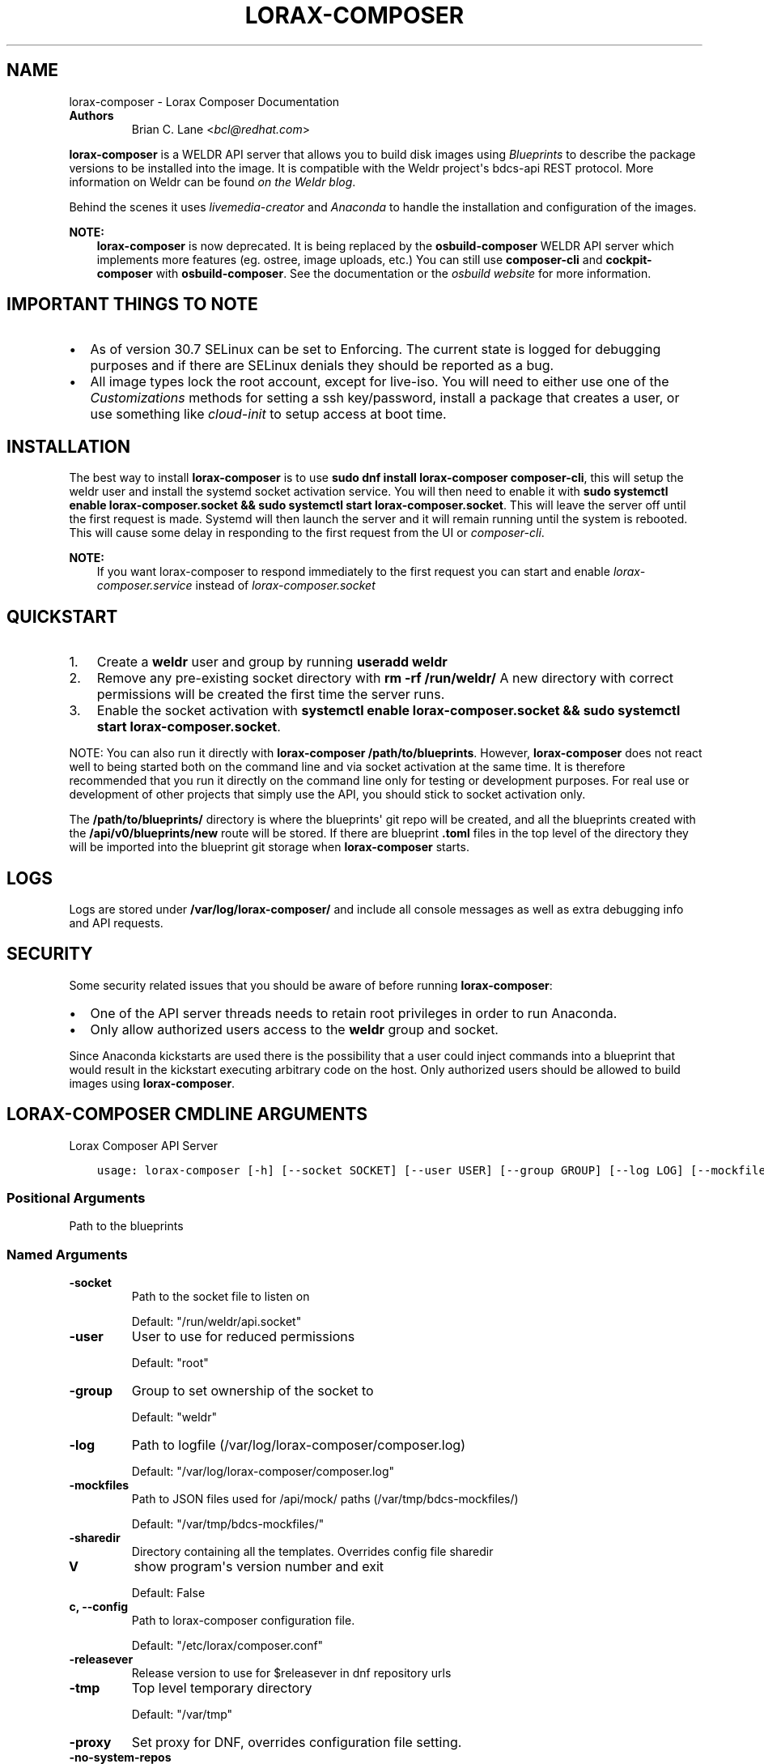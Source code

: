 .\" Man page generated from reStructuredText.
.
.TH "LORAX-COMPOSER" "1" "Sep 08, 2020" "34.0" "Lorax"
.SH NAME
lorax-composer \- Lorax Composer Documentation
.
.nr rst2man-indent-level 0
.
.de1 rstReportMargin
\\$1 \\n[an-margin]
level \\n[rst2man-indent-level]
level margin: \\n[rst2man-indent\\n[rst2man-indent-level]]
-
\\n[rst2man-indent0]
\\n[rst2man-indent1]
\\n[rst2man-indent2]
..
.de1 INDENT
.\" .rstReportMargin pre:
. RS \\$1
. nr rst2man-indent\\n[rst2man-indent-level] \\n[an-margin]
. nr rst2man-indent-level +1
.\" .rstReportMargin post:
..
.de UNINDENT
. RE
.\" indent \\n[an-margin]
.\" old: \\n[rst2man-indent\\n[rst2man-indent-level]]
.nr rst2man-indent-level -1
.\" new: \\n[rst2man-indent\\n[rst2man-indent-level]]
.in \\n[rst2man-indent\\n[rst2man-indent-level]]u
..
.INDENT 0.0
.TP
.B Authors
Brian C. Lane <\fI\%bcl@redhat.com\fP>
.UNINDENT
.sp
\fBlorax\-composer\fP is a WELDR API server that allows you to build disk images using
\fI\%Blueprints\fP to describe the package versions to be installed into the image.
It is compatible with the Weldr project\(aqs bdcs\-api REST protocol. More
information on Weldr can be found \fI\%on the Weldr blog\fP\&.
.sp
Behind the scenes it uses \fI\%livemedia\-creator\fP and
\fI\%Anaconda\fP to handle the
installation and configuration of the images.
.sp
\fBNOTE:\fP
.INDENT 0.0
.INDENT 3.5
\fBlorax\-composer\fP is now deprecated. It is being replaced by the
\fBosbuild\-composer\fP WELDR API server which implements more features (eg.
ostree, image uploads, etc.) You can still use \fBcomposer\-cli\fP and
\fBcockpit\-composer\fP with \fBosbuild\-composer\fP\&. See the documentation or
the \fI\%osbuild website\fP for more information.
.UNINDENT
.UNINDENT
.SH IMPORTANT THINGS TO NOTE
.INDENT 0.0
.IP \(bu 2
As of version 30.7 SELinux can be set to Enforcing. The current state is
logged for debugging purposes and if there are SELinux denials they should
be reported as a bug.
.IP \(bu 2
All image types lock the root account, except for live\-iso. You will need to either
use one of the \fI\%Customizations\fP methods for setting a ssh key/password, install a
package that creates a user, or use something like \fIcloud\-init\fP to setup access at
boot time.
.UNINDENT
.SH INSTALLATION
.sp
The best way to install \fBlorax\-composer\fP is to use \fBsudo dnf install
lorax\-composer composer\-cli\fP, this will setup the weldr user and install the
systemd socket activation service. You will then need to enable it with \fBsudo
systemctl enable lorax\-composer.socket && sudo systemctl start
lorax\-composer.socket\fP\&. This will leave the server off until the first request
is made. Systemd will then launch the server and it will remain running until
the system is rebooted. This will cause some delay in responding to the first
request from the UI or \fIcomposer\-cli\fP\&.
.sp
\fBNOTE:\fP
.INDENT 0.0
.INDENT 3.5
If you want lorax\-composer to respond immediately to the first request you can
start and enable \fIlorax\-composer.service\fP instead of \fIlorax\-composer.socket\fP
.UNINDENT
.UNINDENT
.SH QUICKSTART
.INDENT 0.0
.IP 1. 3
Create a \fBweldr\fP user and group by running \fBuseradd weldr\fP
.IP 2. 3
Remove any pre\-existing socket directory with \fBrm \-rf /run/weldr/\fP
A new directory with correct permissions will be created the first time the server runs.
.IP 3. 3
Enable the socket activation with \fBsystemctl enable lorax\-composer.socket
&& sudo systemctl start lorax\-composer.socket\fP\&.
.UNINDENT
.sp
NOTE: You can also run it directly with \fBlorax\-composer /path/to/blueprints\fP\&.  However,
\fBlorax\-composer\fP does not react well to being started both on the command line and via
socket activation at the same time.  It is therefore recommended that you run it directly
on the command line only for testing or development purposes.  For real use or development
of other projects that simply use the API, you should stick to socket activation only.
.sp
The \fB/path/to/blueprints/\fP directory is where the blueprints\(aq git repo will
be created, and all the blueprints created with the \fB/api/v0/blueprints/new\fP
route will be stored.  If there are blueprint \fB\&.toml\fP files in the top level
of the directory they will be imported into the blueprint git storage when
\fBlorax\-composer\fP starts.
.SH LOGS
.sp
Logs are stored under \fB/var/log/lorax\-composer/\fP and include all console
messages as well as extra debugging info and API requests.
.SH SECURITY
.sp
Some security related issues that you should be aware of before running \fBlorax\-composer\fP:
.INDENT 0.0
.IP \(bu 2
One of the API server threads needs to retain root privileges in order to run Anaconda.
.IP \(bu 2
Only allow authorized users access to the \fBweldr\fP group and socket.
.UNINDENT
.sp
Since Anaconda kickstarts are used there is the possibility that a user could
inject commands into a blueprint that would result in the kickstart executing
arbitrary code on the host.  Only authorized users should be allowed to build
images using \fBlorax\-composer\fP\&.
.SH LORAX-COMPOSER CMDLINE ARGUMENTS
.sp
Lorax Composer API Server

.INDENT 0.0
.INDENT 3.5
.sp
.nf
.ft C
usage: lorax\-composer [\-h] [\-\-socket SOCKET] [\-\-user USER] [\-\-group GROUP] [\-\-log LOG] [\-\-mockfiles MOCKFILES] [\-\-sharedir SHAREDIR] [\-V] [\-c CONFIG] [\-\-releasever STRING] [\-\-tmp TMP] [\-\-proxy PROXY] [\-\-no\-system\-repos] BLUEPRINTS
.ft P
.fi
.UNINDENT
.UNINDENT
.SS Positional Arguments
.INDENT 0.0
.TP
.BBLUEPRINTS
Path to the blueprints
.UNINDENT
.SS Named Arguments
.INDENT 0.0
.TP
.B\-\-socket
Path to the socket file to listen on
.sp
Default: "/run/weldr/api.socket"
.TP
.B\-\-user
User to use for reduced permissions
.sp
Default: "root"
.TP
.B\-\-group
Group to set ownership of the socket to
.sp
Default: "weldr"
.TP
.B\-\-log
Path to logfile (/var/log/lorax\-composer/composer.log)
.sp
Default: "/var/log/lorax\-composer/composer.log"
.TP
.B\-\-mockfiles
Path to JSON files used for /api/mock/ paths (/var/tmp/bdcs\-mockfiles/)
.sp
Default: "/var/tmp/bdcs\-mockfiles/"
.TP
.B\-\-sharedir
Directory containing all the templates. Overrides config file sharedir
.TP
.B\-V
show program\(aqs version number and exit
.sp
Default: False
.TP
.B\-c, \-\-config
Path to lorax\-composer configuration file.
.sp
Default: "/etc/lorax/composer.conf"
.TP
.B\-\-releasever
Release version to use for $releasever in dnf repository urls
.TP
.B\-\-tmp
Top level temporary directory
.sp
Default: "/var/tmp"
.TP
.B\-\-proxy
Set proxy for DNF, overrides configuration file setting.
.TP
.B\-\-no\-system\-repos
Do not copy over system repos from /etc/yum.repos.d/ at startup
.sp
Default: False
.UNINDENT
.SH HOW IT WORKS
.sp
The server runs as root, and as \fBweldr\fP\&. Communication with it is via a unix
domain socket (\fB/run/weldr/api.socket\fP by default). The directory and socket
are owned by \fBroot:weldr\fP so that any user in the \fBweldr\fP group can use the API
to control \fBlorax\-composer\fP\&.
.sp
At startup the server will check for the correct permissions and
ownership of a pre\-existing directory, or it will create a new one if it
doesn\(aqt exist.  The socket path and group owner\(aqs name can be changed from the
cmdline by passing it the \fB\-\-socket\fP and \fB\-\-group\fP arguments.
.sp
It will then drop root privileges for the API thread and run as the \fBweldr\fP
user. The queue and compose thread still runs as root because it needs to be
able to mount/umount files and run Anaconda.
.SH COMPOSING IMAGES
.sp
The \fI\%welder\-web\fP GUI project can be used to construct
blueprints and create composes using a web browser.
.sp
Or use the command line with \fI\%composer\-cli\fP\&.
.SH BLUEPRINTS
.sp
Blueprints are simple text files in \fI\%TOML\fP format that describe
which packages, and what versions, to install into the image. They can also define a limited set
of customizations to make to the final image.
.sp
Example blueprints can be found in the \fBlorax\-composer\fP \fI\%test suite\fP, with a simple one
looking like this:
.INDENT 0.0
.INDENT 3.5
.sp
.nf
.ft C
name = "base"
description = "A base system with bash"
version = "0.0.1"

[[packages]]
name = "bash"
version = "4.4.*"
.ft P
.fi
.UNINDENT
.UNINDENT
.sp
The \fBname\fP field is the name of the blueprint. It can contain spaces, but they will be converted to \fB\-\fP
when it is written to disk. It should be short and descriptive.
.sp
\fBdescription\fP can be a longer description of the blueprint, it is only used for display purposes.
.sp
\fBversion\fP is a \fI\%semver compatible\fP version number. If
a new blueprint is uploaded with the same \fBversion\fP the server will
automatically bump the PATCH level of the \fBversion\fP\&. If the \fBversion\fP
doesn\(aqt match it will be used as is. eg. Uploading a blueprint with \fBversion\fP
set to \fB0.1.0\fP when the existing blueprint \fBversion\fP is \fB0.0.1\fP will
result in the new blueprint being stored as \fBversion 0.1.0\fP\&.
.SS [[packages]] and [[modules]]
.sp
These entries describe the package names and matching version glob to be installed into the image.
.sp
The names must match the names exactly, and the versions can be an exact match
or a filesystem\-like glob of the version using \fB*\fP wildcards and \fB?\fP
character matching.
.sp
NOTE: Currently there are no differences between \fBpackages\fP and \fBmodules\fP
in \fBlorax\-composer\fP\&. Both are treated like an rpm package dependency.
.sp
For example, to install \fBtmux\-2.9a\fP and \fBopenssh\-server\-8.*\fP, you would add
this to your blueprint:
.INDENT 0.0
.INDENT 3.5
.sp
.nf
.ft C
[[packages]]
name = "tmux"
version = "2.9a"

[[packages]]
name = "openssh\-server"
version = "8.*"
.ft P
.fi
.UNINDENT
.UNINDENT
.SS [[groups]]
.sp
The \fBgroups\fP entries describe a group of packages to be installed into the image.  Package groups are
defined in the repository metadata.  Each group has a descriptive name used primarily for display
in user interfaces and an ID more commonly used in kickstart files.  Here, the ID is the expected
way of listing a group.
.sp
Groups have three different ways of categorizing their packages:  mandatory, default, and optional.
For purposes of blueprints, mandatory and default packages will be installed.  There is no mechanism
for selecting optional packages.
.sp
For example, if you want to install the \fBanaconda\-tools\fP group you would add this to your
blueprint:
.INDENT 0.0
.INDENT 3.5
.sp
.nf
.ft C
[[groups]]
name="anaconda\-tools"
.ft P
.fi
.UNINDENT
.UNINDENT
.sp
\fBgroups\fP is a TOML list, so each group needs to be listed separately, like \fBpackages\fP but with
no version number.
.SS Customizations
.sp
The \fB[customizations]\fP section can be used to configure the hostname of the final image. eg.:
.INDENT 0.0
.INDENT 3.5
.sp
.nf
.ft C
[customizations]
hostname = "baseimage"
.ft P
.fi
.UNINDENT
.UNINDENT
.sp
This is optional and may be left out to use the defaults.
.SS [customizations.kernel]
.sp
This allows you to append arguments to the bootloader\(aqs kernel commandline. This will not have any
effect on \fBtar\fP or \fBext4\-filesystem\fP images since they do not include a bootloader.
.sp
For example:
.INDENT 0.0
.INDENT 3.5
.sp
.nf
.ft C
[customizations.kernel]
append = "nosmt=force"
.ft P
.fi
.UNINDENT
.UNINDENT
.SS [[customizations.sshkey]]
.sp
Set an existing user\(aqs ssh key in the final image:
.INDENT 0.0
.INDENT 3.5
.sp
.nf
.ft C
[[customizations.sshkey]]
user = "root"
key = "PUBLIC SSH KEY"
.ft P
.fi
.UNINDENT
.UNINDENT
.sp
The key will be added to the user\(aqs authorized_keys file.
.sp
\fBWARNING:\fP
.INDENT 0.0
.INDENT 3.5
\fBkey\fP expects the entire content of \fB~/.ssh/id_rsa.pub\fP
.UNINDENT
.UNINDENT
.SS [[customizations.user]]
.sp
Add a user to the image, and/or set their ssh key.
All fields for this section are optional except for the \fBname\fP, here is a complete example:
.INDENT 0.0
.INDENT 3.5
.sp
.nf
.ft C
[[customizations.user]]
name = "admin"
description = "Administrator account"
password = "$6$CHO2$3rN8eviE2t50lmVyBYihTgVRHcaecmeCk31L..."
key = "PUBLIC SSH KEY"
home = "/srv/widget/"
shell = "/usr/bin/bash"
groups = ["widget", "users", "wheel"]
uid = 1200
gid = 1200
.ft P
.fi
.UNINDENT
.UNINDENT
.sp
If the password starts with \fB$6$\fP, \fB$5$\fP, or \fB$2b$\fP it will be stored as
an encrypted password. Otherwise it will be treated as a plain text password.
.sp
\fBWARNING:\fP
.INDENT 0.0
.INDENT 3.5
\fBkey\fP expects the entire content of \fB~/.ssh/id_rsa.pub\fP
.UNINDENT
.UNINDENT
.SS [[customizations.group]]
.sp
Add a group to the image. \fBname\fP is required and \fBgid\fP is optional:
.INDENT 0.0
.INDENT 3.5
.sp
.nf
.ft C
[[customizations.group]]
name = "widget"
gid = 1130
.ft P
.fi
.UNINDENT
.UNINDENT
.SS [customizations.timezone]
.sp
Customizing the timezone and the NTP servers to use for the system:
.INDENT 0.0
.INDENT 3.5
.sp
.nf
.ft C
[customizations.timezone]
timezone = "US/Eastern"
ntpservers = ["0.north\-america.pool.ntp.org", "1.north\-america.pool.ntp.org"]
.ft P
.fi
.UNINDENT
.UNINDENT
.sp
The values supported by \fBtimezone\fP can be listed by running \fBtimedatectl list\-timezones\fP\&.
.sp
If no timezone is setup the system will default to using \fIUTC\fP\&. The ntp servers are also
optional and will default to using the distribution defaults which are fine for most uses.
.sp
In some image types there are already NTP servers setup, eg. Google cloud image, and they
cannot be overridden because they are required to boot in the selected environment. But the
timezone will be updated to the one selected in the blueprint.
.SS [customizations.locale]
.sp
Customize the locale settings for the system:
.INDENT 0.0
.INDENT 3.5
.sp
.nf
.ft C
[customizations.locale]
languages = ["en_US.UTF\-8"]
keyboard = "us"
.ft P
.fi
.UNINDENT
.UNINDENT
.sp
The values supported by \fBlanguages\fP can be listed by running \fBlocalectl list\-locales\fP from
the command line.
.sp
The values supported by \fBkeyboard\fP can be listed by running \fBlocalectl list\-keymaps\fP from
the command line.
.sp
Multiple languages can be added. The first one becomes the
primary, and the others are added as secondary. One or the other of \fBlanguages\fP
or \fBkeyboard\fP must be included (or both) in the section.
.SS [customizations.firewall]
.sp
By default the firewall blocks all access except for services that enable their ports explicitly,
like \fBsshd\fP\&. This command can be used to open other ports or services. Ports are configured using
the port:protocol format:
.INDENT 0.0
.INDENT 3.5
.sp
.nf
.ft C
[customizations.firewall]
ports = ["22:tcp", "80:tcp", "imap:tcp", "53:tcp", "53:udp"]
.ft P
.fi
.UNINDENT
.UNINDENT
.sp
Numeric ports, or their names from \fB/etc/services\fP can be used in the \fBports\fP enabled/disabled lists.
.sp
The blueprint settings extend any existing settings in the image templates, so if \fBsshd\fP is
already enabled it will extend the list of ports with the ones listed by the blueprint.
.sp
If the distribution uses \fBfirewalld\fP you can specify services listed by \fBfirewall\-cmd \-\-get\-services\fP
in a \fBcustomizations.firewall.services\fP section:
.INDENT 0.0
.INDENT 3.5
.sp
.nf
.ft C
[customizations.firewall.services]
enabled = ["ftp", "ntp", "dhcp"]
disabled = ["telnet"]
.ft P
.fi
.UNINDENT
.UNINDENT
.sp
Remember that the \fBfirewall.services\fP are different from the names in \fB/etc/services\fP\&.
.sp
Both are optional, if they are not used leave them out or set them to an empty list \fB[]\fP\&. If you
only want the default firewall setup this section can be omitted from the blueprint.
.sp
NOTE: The \fBGoogle\fP and \fBOpenStack\fP templates explicitly disable the firewall for their environment.
This cannot be overridden by the blueprint.
.SS [customizations.services]
.sp
This section can be used to control which services are enabled at boot time.
Some image types already have services enabled or disabled in order for the
image to work correctly, and cannot be overridden. eg. \fBami\fP requires
\fBsshd\fP, \fBchronyd\fP, and \fBcloud\-init\fP\&. Without them the image will not
boot. Blueprint services are added to, not replacing, the list already in the
templates, if any.
.sp
The service names are systemd service units. You may specify any systemd unit
file accepted by \fBsystemctl enable\fP eg. \fBcockpit.socket\fP:
.INDENT 0.0
.INDENT 3.5
.sp
.nf
.ft C
[customizations.services]
enabled = ["sshd", "cockpit.socket", "httpd"]
disabled = ["postfix", "telnetd"]
.ft P
.fi
.UNINDENT
.UNINDENT
.SS [[repos.git]]
.sp
The \fB[[repos.git]]\fP entries are used to add files from a \fI\%git repository\fP
repository to the created image. The repository is cloned, the specified \fBref\fP is checked out
and an rpm is created to install the files to a \fBdestination\fP path. The rpm includes a summary
with the details of the repository and reference used to create it. The rpm is also included in the
image build metadata.
.sp
To create an rpm named \fBserver\-config\-1.0\-1.noarch.rpm\fP you would add this to your blueprint:
.INDENT 0.0
.INDENT 3.5
.sp
.nf
.ft C
[[repos.git]]
rpmname="server\-config"
rpmversion="1.0"
rpmrelease="1"
summary="Setup files for server deployment"
repo="PATH OF GIT REPO TO CLONE"
ref="v1.0"
destination="/opt/server/"
.ft P
.fi
.UNINDENT
.UNINDENT
.INDENT 0.0
.IP \(bu 2
rpmname: Name of the rpm to create, also used as the prefix name in the tar archive
.IP \(bu 2
rpmversion: Version of the rpm, eg. "1.0.0"
.IP \(bu 2
rpmrelease: Release of the rpm, eg. "1"
.IP \(bu 2
summary: Summary string for the rpm
.IP \(bu 2
repo: URL of the get repo to clone and create the archive from
.IP \(bu 2
ref: Git reference to check out. eg. origin/branch\-name, git tag, or git commit hash
.IP \(bu 2
destination: Path to install the / of the git repo at when installing the rpm
.UNINDENT
.sp
An rpm will be created with the contents of the git repository referenced, with the files
being installed under \fB/opt/server/\fP in this case.
.sp
\fBref\fP can be any valid git reference for use with \fBgit archive\fP\&. eg. to use the head
of a branch set it to \fBorigin/branch\-name\fP, a tag name, or a commit hash.
.sp
Note that the repository is cloned in full each time a build is started, so pointing to a
repository with a large amount of history may take a while to clone and use a significant
amount of disk space. The clone is temporary and is removed once the rpm is created.
.SH ADDING OUTPUT TYPES
.sp
\fBlivemedia\-creator\fP supports a large number of output types, and only some of
these are currently available via \fBlorax\-composer\fP\&. To add a new output type to
lorax\-composer a kickstart file needs to be added to \fB\&./share/composer/\fP\&. The
name of the kickstart is what will be used by the \fB/compose/types\fP route, and the
\fBcompose_type\fP field of the POST to start a compose. It also needs to have
code added to the \fBpylorax.api.compose.compose_args()\fP function. The
\fB_MAP\fP entry in this function defines what lorax\-composer will pass to
\fBpylorax.installer.novirt_install()\fP when it runs the compose.  When the
compose is finished the output files need to be copied out of the build
directory (\fB/var/lib/lorax/composer/results/<UUID>/compose/\fP),
\fBpylorax.api.compose.move_compose_results()\fP handles this for each type.
You should move them instead of copying to save space.
.sp
If the new output type does not have support in livemedia\-creator it should be
added there first. This will make the output available to the widest number of
users.
.SS Example: Add partitioned disk support
.sp
Partitioned disk support is something that livemedia\-creator already supports
via the \fB\-\-make\-disk\fP cmdline argument. To add this to lorax\-composer it
needs 3 things:
.INDENT 0.0
.IP \(bu 2
A \fBpartitioned\-disk.ks\fP file in \fB\&./share/composer/\fP
.IP \(bu 2
A new entry in the _MAP in \fBpylorax.api.compose.compose_args()\fP
.IP \(bu 2
Add a bit of code to \fBpylorax.api.compose.move_compose_results()\fP to move the disk image from
the compose directory to the results directory.
.UNINDENT
.sp
The \fBpartitioned\-disk.ks\fP is pretty similar to the example minimal kickstart
in \fB\&./docs/fedora\-minimal.ks\fP\&. You should remove the \fBurl\fP and \fBrepo\fP
commands, they will be added by the compose process. Make sure the bootloader
packages are included in the \fB%packages\fP section at the end of the kickstart,
and you will want to leave off the \fB%end\fP so that the compose can append the
list of packages from the blueprint.
.sp
The new \fB_MAP\fP entry should be a copy of one of the existing entries, but with \fBmake_disk\fP set
to \fBTrue\fP\&. Make sure that none of the other \fBmake_*\fP options are \fBTrue\fP\&. The \fBimage_name\fP is
what the name of the final image will be.
.sp
\fBmove_compose_results()\fP can be as simple as moving the output file into
the results directory, or it could do some post\-processing on it. The end of
the function should always clean up the \fB\&./compose/\fP directory, removing any
unneeded extra files. This is especially true for the \fBlive\-iso\fP since it produces
the contents of the iso as well as the boot.iso itself.
.SH PACKAGE SOURCES
.sp
By default lorax\-composer uses the host\(aqs configured repositories. It copies
the \fB*.repo\fP files from \fB/etc/yum.repos.d/\fP into
\fB/var/lib/lorax/composer/repos.d/\fP at startup, these are immutable system
repositories and cannot be deleted or changed. If you want to add additional
repos you can put them into \fB/var/lib/lorax/composer/repos.d/\fP or use the
\fB/api/v0/projects/source/*\fP API routes to create them.
.sp
The new source can be added by doing a POST to the \fB/api/v0/projects/source/new\fP
route using JSON (with \fIContent\-Type\fP header set to \fIapplication/json\fP) or TOML
(with it set to \fItext/x\-toml\fP).  The format of the source looks like this (in
TOML):
.INDENT 0.0
.INDENT 3.5
.sp
.nf
.ft C
name = "custom\-source\-1"
url = "https://url/path/to/repository/"
type = "yum\-baseurl"
proxy = "https://proxy\-url/"
check_ssl = true
check_gpg = true
gpgkey_urls = ["https://url/path/to/gpg\-key"]
.ft P
.fi
.UNINDENT
.UNINDENT
.sp
The \fBproxy\fP and \fBgpgkey_urls\fP entries are optional. All of the others are required. The supported
types for the urls are:
.INDENT 0.0
.IP \(bu 2
\fByum\-baseurl\fP is a URL to a yum repository.
.IP \(bu 2
\fByum\-mirrorlist\fP is a URL for a mirrorlist.
.IP \(bu 2
\fByum\-metalink\fP is a URL for a metalink.
.UNINDENT
.sp
If \fBcheck_ssl\fP is true the https certificates must be valid. If they are self\-signed you can either set
this to false, or add your Certificate Authority to the host system.
.sp
If \fBcheck_gpg\fP is true the GPG key must either be installed on the host system, or \fBgpgkey_urls\fP
should point to it.
.sp
You can edit an existing source (other than system sources), by doing a POST to the \fBnew\fP route
with the new version of the source. It will overwrite the previous one.
.sp
A list of existing sources is available from \fB/api/v0/projects/source/list\fP, and detailed info
on a source can be retrieved with the \fB/api/v0/projects/source/info/<source\-name>\fP route. By default
it returns JSON but it can also return TOML if \fB?format=toml\fP is added to the request.
.sp
Non\-system sources can be deleted by doing a \fBDELETE\fP request to the
\fB/api/v0/projects/source/delete/<source\-name>\fP route.
.sp
The documentation for the source API routes can be \fI\%found here\fP
.sp
The configured sources are used for all blueprint depsolve operations, and for composing images.
When adding additional sources you must make sure that the packages in the source do not
conflict with any other package sources, otherwise depsolving will fail.
.SS DVD ISO Package Source
.sp
In some situations the system may want to \fIonly\fP use a DVD iso as the package
source, not the repos from the network. \fBlorax\-composer\fP and \fBanaconda\fP
understand \fBfile://\fP URLs so you can mount an iso on the host, and replace the
system repo files with a configuration file pointing to the DVD.
.INDENT 0.0
.IP \(bu 2
Stop the \fBlorax\-composer.service\fP if it is running
.IP \(bu 2
Move the repo files in \fB/etc/yum.repos.d/\fP someplace safe
.IP \(bu 2
Create a new \fBiso.repo\fP file in \fB/etc/yum.repos.d/\fP:
.INDENT 2.0
.INDENT 3.5
.sp
.nf
.ft C
[iso]
name=iso
baseurl=file:///mnt/iso/
enabled=1
gpgcheck=1
gpgkey=file:///mnt/iso/RPM\-GPG\-KEY\-redhat\-release
.ft P
.fi
.UNINDENT
.UNINDENT
.IP \(bu 2
Remove all the cached repo files from \fB/var/lib/lorax/composer/repos/\fP
.IP \(bu 2
Restart the \fBlorax\-composer.service\fP
.IP \(bu 2
Check the output of \fBcomposer\-cli status show\fP for any output specific depsolve errors.
For example, the DVD usually does not include \fBgrub2\-efi\-*\-cdboot\-*\fP so the live\-iso image
type will not be available.
.UNINDENT
.sp
If you want to \fIadd\fP the DVD source to the existing sources you can do that by
mounting the iso and creating a source file to point to it as described in the
\fI\%Package Sources\fP documentation.  In that case there is no need to remove the other
sources from \fB/etc/yum.repos.d/\fP or clear the cached repos.
.SH AUTHOR
Weldr Team
.SH COPYRIGHT
2018, Red Hat, Inc.
.\" Generated by docutils manpage writer.
.
